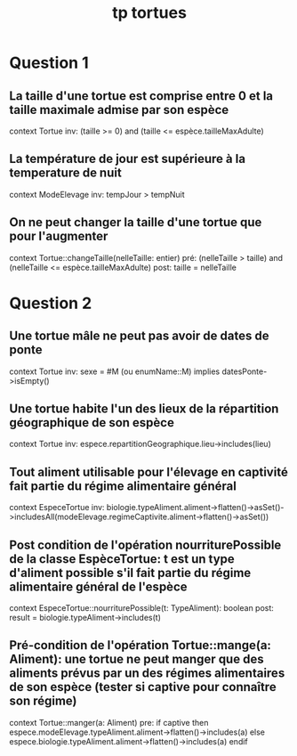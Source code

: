 #+title: tp tortues

* Question 1
** La taille d'une tortue est comprise entre 0 et la taille maximale admise par son espèce
context Tortue inv:
    (taille >= 0) and (taille <= espèce.tailleMaxAdulte)
** La température de jour est supérieure à la temperature de nuit
context ModeElevage inv:
    tempJour > tempNuit
** On ne peut changer la taille d'une tortue que pour l'augmenter
context Tortue::changeTaille(nelleTaille: entier)
    pré: (nelleTaille > taille) and (nelleTaille <= espèce.tailleMaxAdulte)
    post: taille = nelleTaille
* Question 2
** Une tortue mâle ne peut pas avoir de dates de ponte
context Tortue inv:
    sexe = #M (ou enumName::M) implies datesPonte->isEmpty()
** Une tortue habite l'un des lieux de la répartition géographique de son espèce
context Tortue inv:
    espece.repartitionGeographique.lieu->includes(lieu)
** Tout aliment utilisable pour l'élevage en captivité fait partie du régime alimentaire général
context EspeceTortue inv:
    biologie.typeAliment.aliment->flatten()->asSet()->includesAll(modeElevage.regimeCaptivite.aliment->flatten()->asSet())
** Post condition de l'opération nourriturePossible de la classe EspèceTortue: t est un type d'aliment possible s'il fait partie du régime alimentaire général de l'espèce
 context EspeceTortue::nourriturePossible(t: TypeAliment): boolean
    post: result = biologie.typeAliment->includes(t)
** Pré-condition de l'opération Tortue::mange(a: Aliment): une tortue ne peut manger que des aliments prévus par un des régimes alimentaires de son espèce (tester si captive pour connaître son régime)
context Tortue::manger(a: Aliment)
   pre:  if captive
            then espece.modeElevage.typeAliment.aliment->flatten()->includes(a)
         else
            espece.biologie.typeAliment.aliment->flatten()->includes(a)
         endif
